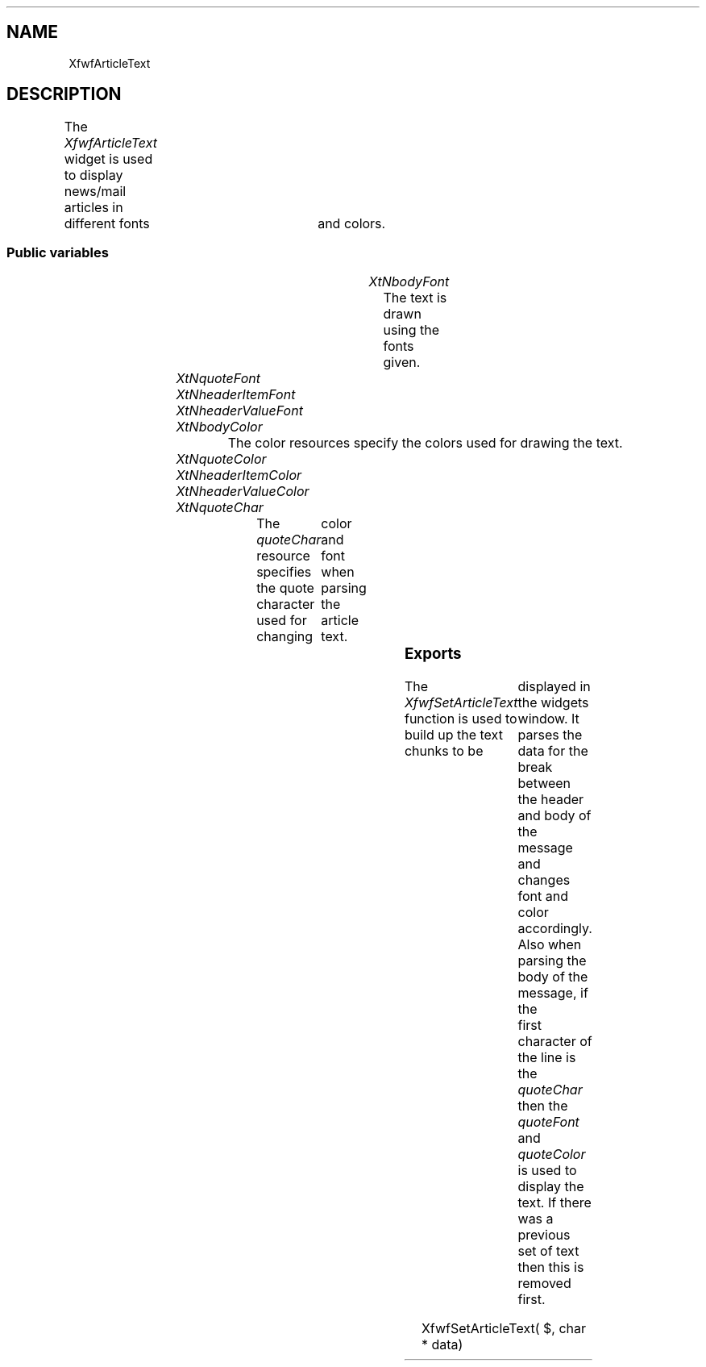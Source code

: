 '\" t
.TH "" 3 "" "Version 3.0" "Free Widget Foundation"
.SH NAME
XfwfArticleText
.SH DESCRIPTION
The \fIXfwfArticleText\fP widget is used to display news/mail articles in
	different fonts	and colors.

.SS "Public variables"

.ps -2
.TS
center box;
cBsss
lB|lB|lB|lB
l|l|l|l.
XfwfArticleText
Name	Class	Type	Default
XtNbodyFont	XtCBodyFont	FontStruct	XtDefaultFont 
XtNquoteFont	XtCQuoteFont	FontStruct	XtDefaultFont 
XtNheaderItemFont	XtCHeaderItemFont	FontStruct	XtDefaultFont 
XtNheaderValueFont	XtCHeaderValueFont	FontStruct	XtDefaultFont 
XtNbodyColor	XtCBodyColor	Pixel 	XtDefaultForeground 
XtNquoteColor	XtCQuoteColor	Pixel 	XtDefaultForeground 
XtNheaderItemColor	XtCHeaderItemColor	Pixel 	XtDefaultForeground 
XtNheaderValueColor	XtCHeaderValueColor	Pixel 	XtDefaultForeground 
XtNquoteChar	XtCQuoteChar	char 	'>'

.TE
.ps +2

.TP
.I "XtNbodyFont"
The text is drawn using the fonts given.

	

.TP
.I "XtNquoteFont"

.TP
.I "XtNheaderItemFont"

.TP
.I "XtNheaderValueFont"

.TP
.I "XtNbodyColor"
The color resources specify the colors used for drawing the text.

	

.TP
.I "XtNquoteColor"

.TP
.I "XtNheaderItemColor"

.TP
.I "XtNheaderValueColor"

.TP
.I "XtNquoteChar"
The \fIquoteChar\fP resource specifies the quote character used for changing
	color and font when parsing the article text.

	

.ps -2
.TS
center box;
cBsss
lB|lB|lB|lB
l|l|l|l.
XfwfTextOut
Name	Class	Type	Default
XtNinternalOffset	XtCInternalOffset	Dimension 	2 
XtNfont1	XtCFont1	FontStruct	XtDefaultFont 
XtNfont2	XtCFont2	FontStruct	XtDefaultFont 
XtNfont3	XtCFont3	FontStruct	XtDefaultFont 
XtNfont4	XtCFont4	FontStruct	XtDefaultFont 
XtNcolor1	XtCColor1	Pixel 	XtDefaultForeground 
XtNcolor2	XtCColor2	Pixel 	XtDefaultForeground 
XtNcolor3	XtCColor3	Pixel 	XtDefaultForeground 
XtNcolor4	XtCColor4	Pixel 	XtDefaultForeground 
XtNcolor5	XtCColor5	Pixel 	XtDefaultForeground 
XtNcolor6	XtCColor6	Pixel 	XtDefaultForeground 
XtNcolor7	XtCColor7	Pixel 	XtDefaultForeground 
XtNcolor8	XtCColor8	Pixel 	XtDefaultForeground 

.TE
.ps +2

.ps -2
.TS
center box;
cBsss
lB|lB|lB|lB
l|l|l|l.
XfwfCommon
Name	Class	Type	Default
XtNxcc	XtCXCc	XCC 	NULL 
XtNtraversalOn	XtCTraversalOn	Boolean 	True 
XtNhighlightThickness	XtCHighlightThickness	Dimension 	2 
XtNhighlightColor	XtCHighlightColor	Color 	XtDefaultForeground 
XtNhighlightPixmap	XtCHighlightPixmap	Pixmap 	None 
XtNnextTop	XtCNextTop	Callback	NULL 
XtNusePrivateColormap	XtCUsePrivateColormap	Boolean 	FALSE 
XtNuseStandardColormaps	XtCUseStandardColormaps	Boolean 	TRUE 
XtNstandardColormap	XtCStandardColormap	Atom 	0 
XtNuserData	XtCUserData	Pointer	NULL 

.TE
.ps +2

.ps -2
.TS
center box;
cBsss
lB|lB|lB|lB
l|l|l|l.
Composite
Name	Class	Type	Default
XtNchildren	XtCChildren	WidgetList 	NULL 
insertPosition	XtCInsertPosition	XTOrderProc 	NULL 
numChildren	XtCNumChildren	Cardinal 	0 

.TE
.ps +2

.ps -2
.TS
center box;
cBsss
lB|lB|lB|lB
l|l|l|l.
Core
Name	Class	Type	Default
XtNx	XtCX	Position 	0 
XtNy	XtCY	Position 	0 
XtNwidth	XtCWidth	Dimension 	0 
XtNheight	XtCHeight	Dimension 	0 
borderWidth	XtCBorderWidth	Dimension 	0 
XtNcolormap	XtCColormap	Colormap 	NULL 
XtNdepth	XtCDepth	Int 	0 
destroyCallback	XtCDestroyCallback	XTCallbackList 	NULL 
XtNsensitive	XtCSensitive	Boolean 	True 
XtNtm	XtCTm	XTTMRec 	NULL 
ancestorSensitive	XtCAncestorSensitive	Boolean 	False 
accelerators	XtCAccelerators	XTTranslations 	NULL 
borderColor	XtCBorderColor	Pixel 	0 
borderPixmap	XtCBorderPixmap	Pixmap 	NULL 
background	XtCBackground	Pixel 	0 
backgroundPixmap	XtCBackgroundPixmap	Pixmap 	NULL 
mappedWhenManaged	XtCMappedWhenManaged	Boolean 	True 
XtNscreen	XtCScreen	Screen *	NULL 

.TE
.ps +2

.SS "Exports"

The \fIXfwfSetArticleText\fP function is used to build up the text chunks to be
	displayed in the widgets window.  It parses the data for the break
	between the header and body of the message and changes font and
	color accordingly.  Also when parsing the body of the message, if the
	first character of the line is the \fIquoteChar\fP then the \fIquoteFont\fP
	and \fIquoteColor\fP is used to display the text.  If there was a previous
	set of text then this is removed first.

.nf
XfwfSetArticleText( $, char * data)
.fi

